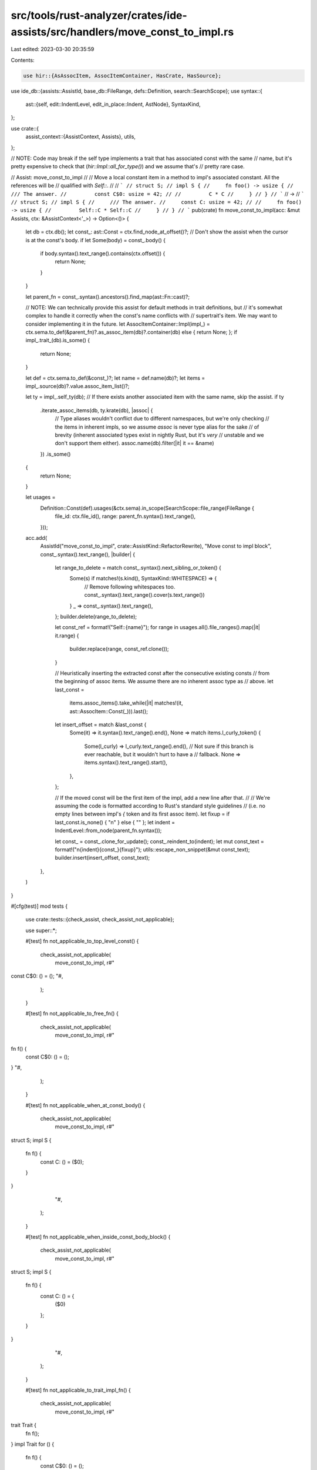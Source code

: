 src/tools/rust-analyzer/crates/ide-assists/src/handlers/move_const_to_impl.rs
=============================================================================

Last edited: 2023-03-30 20:35:59

Contents:

.. code-block:: rs

    use hir::{AsAssocItem, AssocItemContainer, HasCrate, HasSource};
use ide_db::{assists::AssistId, base_db::FileRange, defs::Definition, search::SearchScope};
use syntax::{
    ast::{self, edit::IndentLevel, edit_in_place::Indent, AstNode},
    SyntaxKind,
};

use crate::{
    assist_context::{AssistContext, Assists},
    utils,
};

// NOTE: Code may break if the self type implements a trait that has associated const with the same
// name, but it's pretty expensive to check that (`hir::Impl::all_for_type()`) and we assume that's
// pretty rare case.

// Assist: move_const_to_impl
//
// Move a local constant item in a method to impl's associated constant. All the references will be
// qualified with `Self::`.
//
// ```
// struct S;
// impl S {
//     fn foo() -> usize {
//         /// The answer.
//         const C$0: usize = 42;
//
//         C * C
//     }
// }
// ```
// ->
// ```
// struct S;
// impl S {
//     /// The answer.
//     const C: usize = 42;
//
//     fn foo() -> usize {
//         Self::C * Self::C
//     }
// }
// ```
pub(crate) fn move_const_to_impl(acc: &mut Assists, ctx: &AssistContext<'_>) -> Option<()> {
    let db = ctx.db();
    let const_: ast::Const = ctx.find_node_at_offset()?;
    // Don't show the assist when the cursor is at the const's body.
    if let Some(body) = const_.body() {
        if body.syntax().text_range().contains(ctx.offset()) {
            return None;
        }
    }

    let parent_fn = const_.syntax().ancestors().find_map(ast::Fn::cast)?;

    // NOTE: We can technically provide this assist for default methods in trait definitions, but
    // it's somewhat complex to handle it correctly when the const's name conflicts with
    // supertrait's item. We may want to consider implementing it in the future.
    let AssocItemContainer::Impl(impl_) = ctx.sema.to_def(&parent_fn)?.as_assoc_item(db)?.container(db) else { return None; };
    if impl_.trait_(db).is_some() {
        return None;
    }

    let def = ctx.sema.to_def(&const_)?;
    let name = def.name(db)?;
    let items = impl_.source(db)?.value.assoc_item_list()?;

    let ty = impl_.self_ty(db);
    // If there exists another associated item with the same name, skip the assist.
    if ty
        .iterate_assoc_items(db, ty.krate(db), |assoc| {
            // Type aliases wouldn't conflict due to different namespaces, but we're only checking
            // the items in inherent impls, so we assume `assoc` is never type alias for the sake
            // of brevity (inherent associated types exist in nightly Rust, but it's *very*
            // unstable and we don't support them either).
            assoc.name(db).filter(|it| it == &name)
        })
        .is_some()
    {
        return None;
    }

    let usages =
        Definition::Const(def).usages(&ctx.sema).in_scope(SearchScope::file_range(FileRange {
            file_id: ctx.file_id(),
            range: parent_fn.syntax().text_range(),
        }));

    acc.add(
        AssistId("move_const_to_impl", crate::AssistKind::RefactorRewrite),
        "Move const to impl block",
        const_.syntax().text_range(),
        |builder| {
            let range_to_delete = match const_.syntax().next_sibling_or_token() {
                Some(s) if matches!(s.kind(), SyntaxKind::WHITESPACE) => {
                    // Remove following whitespaces too.
                    const_.syntax().text_range().cover(s.text_range())
                }
                _ => const_.syntax().text_range(),
            };
            builder.delete(range_to_delete);

            let const_ref = format!("Self::{name}");
            for range in usages.all().file_ranges().map(|it| it.range) {
                builder.replace(range, const_ref.clone());
            }

            // Heuristically inserting the extracted const after the consecutive existing consts
            // from the beginning of assoc items. We assume there are no inherent assoc type as
            // above.
            let last_const =
                items.assoc_items().take_while(|it| matches!(it, ast::AssocItem::Const(_))).last();
            let insert_offset = match &last_const {
                Some(it) => it.syntax().text_range().end(),
                None => match items.l_curly_token() {
                    Some(l_curly) => l_curly.text_range().end(),
                    // Not sure if this branch is ever reachable, but it wouldn't hurt to have a
                    // fallback.
                    None => items.syntax().text_range().start(),
                },
            };

            // If the moved const will be the first item of the impl, add a new line after that.
            //
            // We're assuming the code is formatted according to Rust's standard style guidelines
            // (i.e. no empty lines between impl's `{` token and its first assoc item).
            let fixup = if last_const.is_none() { "\n" } else { "" };
            let indent = IndentLevel::from_node(parent_fn.syntax());

            let const_ = const_.clone_for_update();
            const_.reindent_to(indent);
            let mut const_text = format!("\n{indent}{const_}{fixup}");
            utils::escape_non_snippet(&mut const_text);
            builder.insert(insert_offset, const_text);
        },
    )
}

#[cfg(test)]
mod tests {
    use crate::tests::{check_assist, check_assist_not_applicable};

    use super::*;

    #[test]
    fn not_applicable_to_top_level_const() {
        check_assist_not_applicable(
            move_const_to_impl,
            r#"
const C$0: () = ();
"#,
        );
    }

    #[test]
    fn not_applicable_to_free_fn() {
        check_assist_not_applicable(
            move_const_to_impl,
            r#"
fn f() {
    const C$0: () = ();
}
"#,
        );
    }

    #[test]
    fn not_applicable_when_at_const_body() {
        check_assist_not_applicable(
            move_const_to_impl,
            r#"
struct S;
impl S {
    fn f() {
        const C: () = ($0);
    }
}
            "#,
        );
    }

    #[test]
    fn not_applicable_when_inside_const_body_block() {
        check_assist_not_applicable(
            move_const_to_impl,
            r#"
struct S;
impl S {
    fn f() {
        const C: () = {
            ($0)
        };
    }
}
            "#,
        );
    }

    #[test]
    fn not_applicable_to_trait_impl_fn() {
        check_assist_not_applicable(
            move_const_to_impl,
            r#"
trait Trait {
    fn f();
}
impl Trait for () {
    fn f() {
        const C$0: () = ();
    }
}
"#,
        );
    }

    #[test]
    fn not_applicable_to_non_assoc_fn_inside_impl() {
        check_assist_not_applicable(
            move_const_to_impl,
            r#"
struct S;
impl S {
    fn f() {
        fn g() {
            const C$0: () = ();
        }
    }
}
"#,
        );
    }

    #[test]
    fn not_applicable_when_const_with_same_name_exists() {
        check_assist_not_applicable(
            move_const_to_impl,
            r#"
struct S;
impl S {
    const C: usize = 42;
    fn f() {
        const C$0: () = ();
    }
"#,
        );

        check_assist_not_applicable(
            move_const_to_impl,
            r#"
struct S;
impl S {
    const C: usize = 42;
}
impl S {
    fn f() {
        const C$0: () = ();
    }
"#,
        );
    }

    #[test]
    fn move_const_simple_body() {
        check_assist(
            move_const_to_impl,
            r#"
struct S;
impl S {
    fn f() -> usize {
        /// doc comment
        const C$0: usize = 42;

        C * C
    }
}
"#,
            r#"
struct S;
impl S {
    /// doc comment
    const C: usize = 42;

    fn f() -> usize {
        Self::C * Self::C
    }
}
"#,
        );
    }

    #[test]
    fn move_const_simple_body_existing_const() {
        check_assist(
            move_const_to_impl,
            r#"
struct S;
impl S {
    const X: () = ();
    const Y: () = ();

    fn f() -> usize {
        /// doc comment
        const C$0: usize = 42;

        C * C
    }
}
"#,
            r#"
struct S;
impl S {
    const X: () = ();
    const Y: () = ();
    /// doc comment
    const C: usize = 42;

    fn f() -> usize {
        Self::C * Self::C
    }
}
"#,
        );
    }

    #[test]
    fn move_const_block_body() {
        check_assist(
            move_const_to_impl,
            r#"
struct S;
impl S {
    fn f() -> usize {
        /// doc comment
        const C$0: usize = {
            let a = 3;
            let b = 4;
            a * b
        };

        C * C
    }
}
"#,
            r#"
struct S;
impl S {
    /// doc comment
    const C: usize = {
        let a = 3;
        let b = 4;
        a * b
    };

    fn f() -> usize {
        Self::C * Self::C
    }
}
"#,
        );
    }

    #[test]
    fn correct_indent_when_nested() {
        check_assist(
            move_const_to_impl,
            r#"
fn main() {
    struct S;
    impl S {
        fn f() -> usize {
            /// doc comment
            const C$0: usize = 42;

            C * C
        }
    }
}
"#,
            r#"
fn main() {
    struct S;
    impl S {
        /// doc comment
        const C: usize = 42;

        fn f() -> usize {
            Self::C * Self::C
        }
    }
}
"#,
        )
    }

    #[test]
    fn move_const_in_nested_scope_with_same_name_in_other_scope() {
        check_assist(
            move_const_to_impl,
            r#"
struct S;
impl S {
    fn f() -> usize {
        const C: &str = "outer";

        let n = {
            /// doc comment
            const C$0: usize = 42;

            let m = {
                const C: &str = "inner";
                C.len()
            };

            C * m
        };

        n + C.len()
    }
}
"#,
            r#"
struct S;
impl S {
    /// doc comment
    const C: usize = 42;

    fn f() -> usize {
        const C: &str = "outer";

        let n = {
            let m = {
                const C: &str = "inner";
                C.len()
            };

            Self::C * m
        };

        n + C.len()
    }
}
"#,
        );
    }

    #[test]
    fn moved_const_body_is_escaped() {
        // Note that the last argument is what *lsp clients would see* rather than
        // what users would see. Unescaping happens thereafter.
        check_assist(
            move_const_to_impl,
            r#"
struct S;
impl S {
    fn f() -> usize {
        /// doc comment
        /// \\
        /// ${snippet}
        const C$0: &str = "\ and $1";

        C.len()
    }
}
"#,
            r#"
struct S;
impl S {
    /// doc comment
    /// \\\\
    /// \${snippet}
    const C: &str = "\\ and \$1";

    fn f() -> usize {
        Self::C.len()
    }
}
"#,
        )
    }
}


